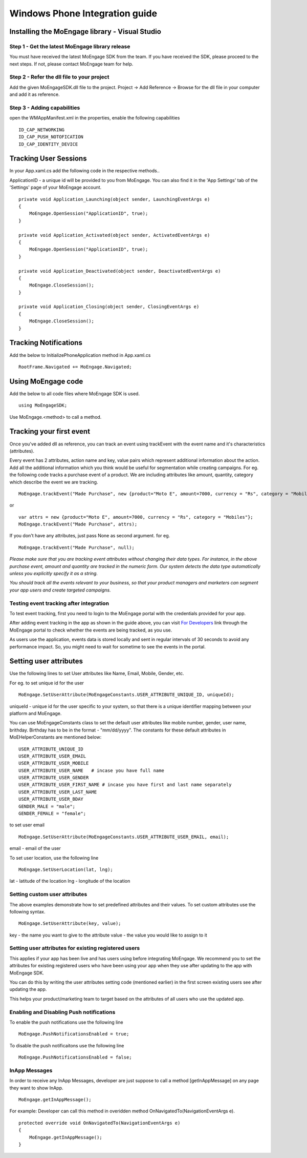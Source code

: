 
Windows Phone Integration guide
===============================

Installing the MoEngage library - Visual Studio
-----------------------------------------

Step 1 - Get the latest MoEngage library release
^^^^^^^^^^^^^^^^^^^^^^^^^^^^^^^^^^^^^^^^^^^^^^^^^

You must have received the latest MoEngage SDK from the team. If you have received the SDK, please proceed to the next steps. If not, please contact MoEngage team for help.

Step 2 - Refer the dll file to your project
^^^^^^^^^^^^^^^^^^^^^^^^^^^^^^^^^^^^^^^^^^^^^^^^^^^^^^

Add the given MoEngageSDK.dll file to the project. Project -> Add Reference -> Browse for the dll file in your computer and add it as reference.

Step 3 - Adding capabilities
^^^^^^^^^^^^^^^^^^^^^^^^^^^^^^^^^^^^^^^^^^^^^^^^^^^^
open the WMAppManifest.xml in the properties, enable the following capabilities

::

    ID_CAP_NETWORKING
    ID_CAP_PUSH_NOTOFICATION
    ID_CAP_IDENTITY_DEVICE

Tracking User Sessions
----------------------
In your App.xaml.cs add the following code in the respective methods..

ApplicationID - a unique id will be provided to you from MoEngage. You can also find it in the 'App Settings' tab of the 'Settings' page of your MoEngage account.

::

    private void Application_Launching(object sender, LaunchingEventArgs e)
    {               
        MoEngage.OpenSession("ApplicationID", true);
    }
    
    private void Application_Activated(object sender, ActivatedEventArgs e)
    {
        MoEngage.OpenSession("ApplicationID", true);
    }
    
    private void Application_Deactivated(object sender, DeactivatedEventArgs e)
    {
        MoEngage.CloseSession();
    }
    
    private void Application_Closing(object sender, ClosingEventArgs e)
    {
        MoEngage.CloseSession();
    }


Tracking Notifications
------------------------------------
Add the below to InitializePhoneApplication method in App.xaml.cs

::

    RootFrame.Navigated += MoEngage.Navigated;

Using MoEngage code 
-------------------------
Add the below to all code files where MoEngage SDK is used.

::

    using MoEngageSDK;
    
Use MoEngage.<method> to call a method.

Tracking your first event
-------------------------

Once you've added dll as reference, you can track an event using trackEvent with the event name and it's characteristics (attributes).

Every event has 2 attributes, action name and key, value pairs which represent additional information about the action. Add all the additional information which you think would be useful for segmentation while creating campaigns.
For eg. the following code tracks a purchase event of a product. We are including attributes like amount, quantity, category which describe the event we are tracking.

::

    MoEngage.trackEvent("Made Purchase", new {product="Moto E", amount=7000, currency = "Rs", category = "Mobiles"});

or

::

    var attrs = new {product="Moto E", amount=7000, currency = "Rs", category = "Mobiles"};
    MoEngage.trackEvent("Made Purchase", attrs);
    
    
If you don't have any attributes, just pass None as second argument. for eg.

::

    MoEngage.trackEvent("Made Purchase", null);
    

*Please make sure that you are tracking event attributes without changing their data types. For instance, in the above purchase event, amount and quantity are tracked in the numeric form. Our system detects the data type automatically unless you explicitly specify it as a string.*

*You should track all the events relevant to your business, so that your product managers and marketers can segment your app users and create targeted campaigns.*



Testing event tracking after integration
^^^^^^^^^^^^^^^^^^^^^^^^^^^^^^^^^^^^^^^^

To test event tracking, first you need to login to the MoEngage portal with the credentials provided for your app.

After adding event tracking in the app as shown in the guide above, you can visit `For Developers`_ link through the MoEngage portal to check whether the events are being tracked, as you use.

.. _For Developers: http://app.moengage.com/latestActivity

.. image:: images/11.png

As users use the application, events data is stored locally and sent in regular intervals of 30 seconds to avoid any performance impact. So, you might need to wait for sometime to see the events in the portal.




Setting user attributes
-------------------------

Use the following lines to set User attributes like Name, Email, Mobile, Gender, etc.

For eg. to set unique id for the user

::

    MoEngage.SetUserAttribute(MoEngageConstants.USER_ATTRIBUTE_UNIQUE_ID, uniqueId);
    
uniqueId - unique id for the user specific to your system, so that there is a unique identifier mapping between your platform and MoEngage.

You can use MoEngageConstants class to set the default user attributes like mobile number, gender, user name, brithday. Birthday has to be in the format - "mm/dd/yyyy". The constants for these default attributes in MoEHelperConstants are mentioned below:

::

    USER_ATTRIBUTE_UNIQUE_ID
    USER_ATTRIBUTE_USER_EMAIL
    USER_ATTRIBUTE_USER_MOBILE
    USER_ATTRIBUTE_USER_NAME   # incase you have full name 
    USER_ATTRIBUTE_USER_GENDER
    USER_ATTRIBUTE_USER_FIRST_NAME # incase you have first and last name separately
    USER_ATTRIBUTE_USER_LAST_NAME
    USER_ATTRIBUTE_USER_BDAY
    GENDER_MALE = "male";
    GENDER_FEMALE = "female";

to set user email

::

    MoEngage.SetUserAttribute(MoEngageConstants.USER_ATTRIBUTE_USER_EMAIL, email);
    
email - email of the user

To set user location, use the following line

::

    MoEngage.SetUserLocation(lat, lng);

lat - latitude of the location
lng - longitude of the location

Setting custom user attributes
^^^^^^^^^^^^^^^^^^^^^^^^^^^^^^^

The above examples demonstrate how to set predefined attributes and their values. To set custom attributes use the following syntax.

::

    MoEngage.SetUserAttribute(key, value);

key - the name you want to give to the attribute
value - the value you would like to assign to it


Setting user attributes for existing registered users
^^^^^^^^^^^^^^^^^^^^^^^^^^^^^^^^^^^^^^^^^^^^^^^^^^^^^

This applies if your app has been live and has users using before integrating MoEngage. We recommend you to set the attributes for existing registered users who
have been using your app when they use after updating to the app with MoEngage SDK.

You can do this by writing the user attributes setting code (mentioned earlier) in the first screen existing users see after updating the app.

This helps your product/marketing team to target based on the attributes of all users who use the updated app.


Enabling and Disabling Push notifications
^^^^^^^^^^^^^^^^^^^^^^^^^^^^^^^^^^^^^^^^^^^^^^^^^^^^^

To enable the push notifications use the following line

::

    MoEngage.PushNotificationsEnabled = true;

To disable the push notificaitons use the following line

::

    MoEngage.PushNotificationsEnabled = false;
    
InApp Messages
^^^^^^^^^^^^^^^

In order to receive any InApp Messages, developer are just suppose to call a method [getInAppMessage] on any page they want to show InApp.

::

    MoEngage.getInAppMessage();

:: 

For example: 
Developer can call this method in overidden method OnNavigatedTo(NavigationEventArgs e).

::

    protected override void OnNavigatedTo(NavigationEventArgs e)
    {
        MoEngage.getInAppMessage();
    }



